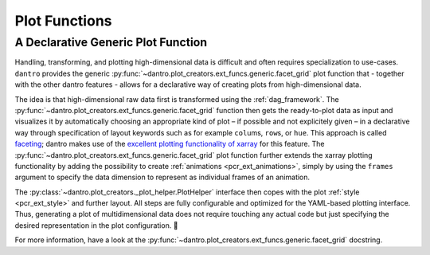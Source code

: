 
Plot Functions
==============

.. _dag_generic_facet_grid:

A Declarative Generic Plot Function
-----------------------------------

Handling, transforming, and plotting high-dimensional data is difficult and often requires specialization to use-cases.
``dantro`` provides the generic :py:func:`~dantro.plot_creators.ext_funcs.generic.facet_grid` plot function that - together with the other dantro features - allows for a declarative way of creating plots from high-dimensional data.

The idea is that high-dimensional raw data first is transformed using the :ref:`dag_framework`.
The :py:func:`~dantro.plot_creators.ext_funcs.generic.facet_grid` function then gets the ready-to-plot data as input and visualizes it by automatically choosing an appropriate kind of plot – if possible and not explicitely given – in a declarative way through specification of layout keywords such as for example ``col``\ ums, ``row``\ s, or ``hue``.
This approach is called `faceting <http://xarray.pydata.org/en/stable/plotting.html#faceting>`_; dantro makes use of the `excellent plotting functionality of xarray <http://xarray.pydata.org/en/stable/plotting.html>`_ for this feature.
The :py:func:`~dantro.plot_creators.ext_funcs.generic.facet_grid` plot function further extends the xarray plotting functionality by adding the possibility to create :ref:`animations <pcr_ext_animations>`, simply by using the ``frames`` argument to specify the data dimension to represent as individual frames of an animation.

The :py:class:`~dantro.plot_creators._plot_helper.PlotHelper` interface then copes with the plot :ref:`style <pcr_ext_style>` and further layout.
All steps are fully configurable and optimized for the YAML-based plotting interface.
Thus, generating a plot of multidimensional data does not require touching any actual code but just specifying the desired representation in the plot configuration. 🎉

For more information, have a look at the :py:func:`~dantro.plot_creators.ext_funcs.generic.facet_grid` docstring.
